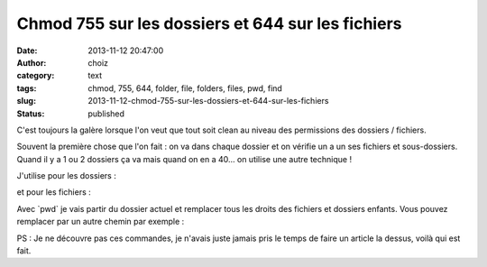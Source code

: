 Chmod 755 sur les dossiers et 644 sur les fichiers 
###################################################
:date: 2013-11-12 20:47:00
:author: choiz
:category: text
:tags: chmod, 755, 644, folder, file, folders, files, pwd, find
:slug: 2013-11-12-chmod-755-sur-les-dossiers-et-644-sur-les-fichiers
:status: published

C'est toujours la galère lorsque l'on veut que tout soit clean au niveau
des permissions des dossiers / fichiers.

.. raw:: html

   </p>

Souvent la première chose que l'on fait : on va dans chaque dossier et
on vérifie un a un ses fichiers et sous-dossiers. Quand il y a 1 ou 2
dossiers ça va mais quand on en a 40… on utilise une autre technique !

.. raw:: html

   </p>

J'utilise pour les dossiers :

.. raw:: html

   </p>

    .. raw:: html

       </p>

    $ find \`pwd\` -type d -exec chmod 755 {} \\;

    .. raw:: html

       </p>
       <p>

.. raw:: html

   </p>

et pour les fichiers :

.. raw:: html

   </p>

    .. raw:: html

       </p>

    $ find \`pwd\` -type f -exec chmod 644 {} \\;

    .. raw:: html

       </p>
       <p>

.. raw:: html

   </p>

Avec \`pwd\` je vais partir du dossier actuel et remplacer tous les
droits des fichiers et dossiers enfants. Vous pouvez remplacer par un
autre chemin par exemple :

.. raw:: html

   </p>

    .. raw:: html

       </p>

    find /home/choiz/ -type d -exec chmod 755 {} \\;

    .. raw:: html

       </p>
       <p>

.. raw:: html

   </p>

    .. raw:: html

       </p>

    find /home/choiz/ -type f -exec chmod 644 {} \\;

    .. raw:: html

       </p>
       <p>

.. raw:: html

   </p>

PS : Je ne découvre pas ces commandes, je n'avais juste jamais pris le
temps de faire un article la dessus, voilà qui est fait.

.. raw:: html

   </p>
